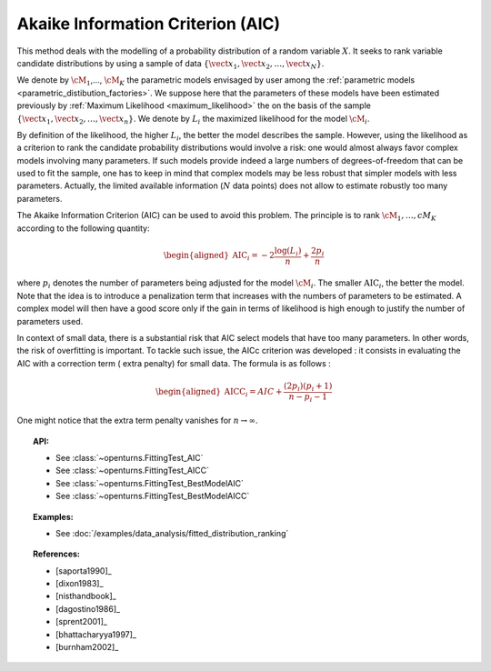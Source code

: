 .. _aic:

Akaike Information Criterion (AIC)
----------------------------------

This method deals with the modelling of a probability distribution of a
random variable :math:`X`. It seeks to rank variable candidate 
distributions by using a sample of data
:math:`\left\{ \vect{x}_1,\vect{x}_2,\ldots,\vect{x}_N \right\}`.

We denote by :math:`\cM_1`,…, :math:`\cM_K` the parametric models 
envisaged by user among the :ref:`parametric models <parametric_distibution_factories>`. 
We suppose here that the parameters of these models have been estimated
previously by :ref:`Maximum Likelihood <maximum_likelihood>`
the on the basis of the sample
:math:`\left\{ \vect{x}_1,\vect{x}_2,\ldots,\vect{x}_n \right\}`. We
denote by :math:`L_i` the maximized likelihood for the model
:math:`\cM_i`.

By definition of the likelihood, the higher :math:`L_i`, the better the
model describes the sample. However, using the likelihood as a criterion
to rank the candidate probability distributions would involve a risk:
one would almost always favor complex models involving many parameters.
If such models provide indeed a large numbers of degrees-of-freedom that
can be used to fit the sample, one has to keep in mind that complex
models may be less robust that simpler models with less parameters.
Actually, the limited available information (:math:`N` data points) does
not allow to estimate robustly too many parameters.

The Akaike Information Criterion (AIC) can be used to avoid this problem. 
The principle is to rank :math:`\cM_1,\dots,cM_K` according to the following quantity:

.. math::

   \begin{aligned}
       \textrm{AIC}_i = -2 \frac{\log(L_i)}{n} + \frac{2 p_i}{n} 
     \end{aligned}

where :math:`p_i` denotes the number of parameters being adjusted for
the model :math:`\cM_i`. The smaller :math:`\textrm{AIC}_i`, the better
the model. Note that the idea is to introduce a penalization term that
increases with the numbers of parameters to be estimated. A complex
model will then have a good score only if the gain in terms of
likelihood is high enough to justify the number of parameters used.

In context of small data, there is a substantial risk that AIC select 
models that have too many parameters. In other words, the risk of 
overfitting is important. To tackle such issue, the AICc criterion was 
developed : it consists in evaluating the AIC with a correction term (
extra penalty) for small data. The formula is as follows :

.. math::

   \begin{aligned}
       \textrm{AICC}_i = AIC + \frac{(2 p_i)(p_i + 1)}{n - p_i - 1}
     \end{aligned}

One might notice that the extra term penalty vanishes for 
:math:`n \rightarrow \infty`.


.. topic:: API:

    - See :class:`~openturns.FittingTest_AIC`
    - See :class:`~openturns.FittingTest_AICC`
    - See :class:`~openturns.FittingTest_BestModelAIC`
    - See :class:`~openturns.FittingTest_BestModelAICC`

.. topic:: Examples:

    - See :doc:`/examples/data_analysis/fitted_distribution_ranking`

.. topic:: References:

    - [saporta1990]_
    - [dixon1983]_
    - [nisthandbook]_
    - [dagostino1986]_
    - [sprent2001]_
    - [bhattacharyya1997]_
    - [burnham2002]_
